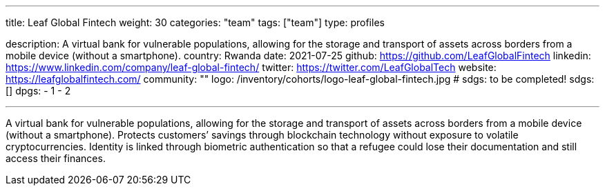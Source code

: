 ---
title: Leaf Global Fintech
weight: 30
categories: "team"
tags: ["team"]
type: profiles

description: A virtual bank for vulnerable populations, allowing for the storage and transport of assets across borders from a mobile device (without a smartphone).
country: Rwanda
date: 2021-07-25
github: https://github.com/LeafGlobalFintech
linkedin: https://www.linkedin.com/company/leaf-global-fintech/
twitter: https://twitter.com/LeafGlobalTech
website: https://leafglobalfintech.com/
community: ""
logo: /inventory/cohorts/logo-leaf-global-fintech.jpg
# sdgs: to be completed!
sdgs: []
dpgs:
    - 1
    - 2

---

A virtual bank for vulnerable populations, allowing for the storage and transport of assets across borders from a mobile device (without a smartphone).
Protects customers’ savings through blockchain technology without exposure to volatile cryptocurrencies.
Identity is linked through biometric authentication so that a refugee could lose their documentation and still access their finances.
